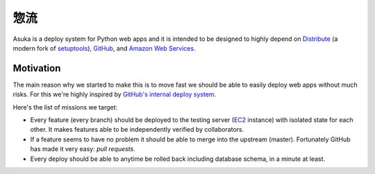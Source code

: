 惣流
====

Asuka is a deploy system for Python web apps and it is intended to be
designed to highly depend on Distribute_ (a modern fork of setuptools_),
GitHub_, and `Amazon Web Services`_.

.. _Distribute: http://pypi.python.org/pypi/distribute
.. _setuptools: http://pypi.python.org/pypi/setuptools
.. _GitHub: https://github.com/
.. _Amazon Web Services: http://aws.amazon.com/


Motivation
----------

The main reason why we started to make this is to move fast we should be able
to easily deploy web apps without much risks.  For this we're highly inspired
by `GitHub's internal deploy system`__.

Here's the list of missions we target:

- Every feature (every branch) should be deployed to the testing server
  (EC2_ instance) with isolated state for each other.  It makes features
  able to be independently verified by collaborators.

- If a feature seems to have no problem it should be able to merge into
  the upstream (master).  Fortunately GitHub has made it very easy:
  *pull requests*.

- Every deploy should be able to anytime be rolled back including database
  schema, in a minute at least.

.. _EC2: http://aws.amazon.com/ec2/
__ https://github.com/blog/1241-deploying-at-github
